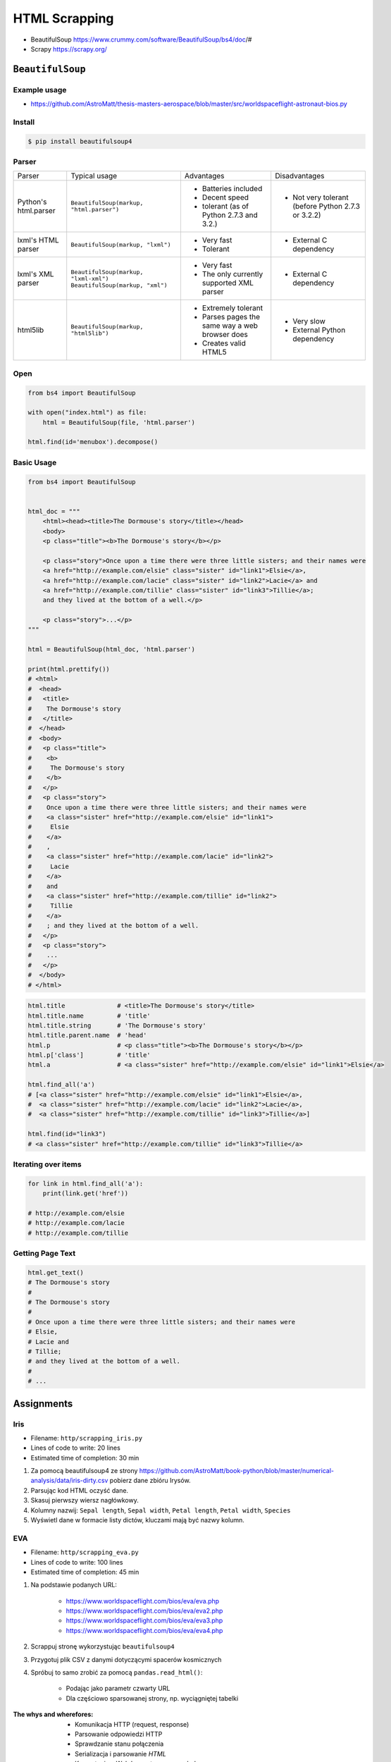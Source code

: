 **************
HTML Scrapping
**************


* BeautifulSoup https://www.crummy.com/software/BeautifulSoup/bs4/doc/#
* Scrapy https://scrapy.org/

``BeautifulSoup``
=================

Example usage
-------------
* https://github.com/AstroMatt/thesis-masters-aerospace/blob/master/src/worldspaceflight-astronaut-bios.py

Install
-------
.. code-block:: console

    $ pip install beautifulsoup4

Parser
------
+----------------------+--------------------------------------------+--------------------------------+--------------------------+
| Parser               | Typical usage                              | Advantages                     | Disadvantages            |
+----------------------+--------------------------------------------+--------------------------------+--------------------------+
| Python's html.parser | ``BeautifulSoup(markup, "html.parser")``   | * Batteries included           | * Not very tolerant      |
|                      |                                            | * Decent speed                 |   (before Python 2.7.3   |
|                      |                                            | * tolerant (as of Python 2.7.3 |   or 3.2.2)              |
|                      |                                            |   and 3.2.)                    |                          |
+----------------------+--------------------------------------------+--------------------------------+--------------------------+
| lxml's HTML parser   | ``BeautifulSoup(markup, "lxml")``          | * Very fast                    | * External C dependency  |
|                      |                                            | * Tolerant                     |                          |
+----------------------+--------------------------------------------+--------------------------------+--------------------------+
| lxml's XML parser    | ``BeautifulSoup(markup, "lxml-xml")``      | * Very fast                    | * External C dependency  |
|                      | ``BeautifulSoup(markup, "xml")``           | * The only currently supported |                          |
|                      |                                            |   XML parser                   |                          |
+----------------------+--------------------------------------------+--------------------------------+--------------------------+
| html5lib             | ``BeautifulSoup(markup, "html5lib")``      | * Extremely tolerant           | * Very slow              |
|                      |                                            | * Parses pages the same way a  | * External Python        |
|                      |                                            |   web browser does             |   dependency             |
|                      |                                            | * Creates valid HTML5          |                          |
+----------------------+--------------------------------------------+--------------------------------+--------------------------+

Open
----
.. code-block:: python

    from bs4 import BeautifulSoup

    with open("index.html") as file:
        html = BeautifulSoup(file, 'html.parser')

    html.find(id='menubox').decompose()

Basic Usage
-----------
.. code-block:: python

    from bs4 import BeautifulSoup


    html_doc = """
        <html><head><title>The Dormouse's story</title></head>
        <body>
        <p class="title"><b>The Dormouse's story</b></p>

        <p class="story">Once upon a time there were three little sisters; and their names were
        <a href="http://example.com/elsie" class="sister" id="link1">Elsie</a>,
        <a href="http://example.com/lacie" class="sister" id="link2">Lacie</a> and
        <a href="http://example.com/tillie" class="sister" id="link3">Tillie</a>;
        and they lived at the bottom of a well.</p>

        <p class="story">...</p>
    """

    html = BeautifulSoup(html_doc, 'html.parser')

    print(html.prettify())
    # <html>
    #  <head>
    #   <title>
    #    The Dormouse's story
    #   </title>
    #  </head>
    #  <body>
    #   <p class="title">
    #    <b>
    #     The Dormouse's story
    #    </b>
    #   </p>
    #   <p class="story">
    #    Once upon a time there were three little sisters; and their names were
    #    <a class="sister" href="http://example.com/elsie" id="link1">
    #     Elsie
    #    </a>
    #    ,
    #    <a class="sister" href="http://example.com/lacie" id="link2">
    #     Lacie
    #    </a>
    #    and
    #    <a class="sister" href="http://example.com/tillie" id="link2">
    #     Tillie
    #    </a>
    #    ; and they lived at the bottom of a well.
    #   </p>
    #   <p class="story">
    #    ...
    #   </p>
    #  </body>
    # </html>

.. code-block:: python

    html.title              # <title>The Dormouse's story</title>
    html.title.name         # 'title'
    html.title.string       # 'The Dormouse's story'
    html.title.parent.name  # 'head'
    html.p                  # <p class="title"><b>The Dormouse's story</b></p>
    html.p['class']         # 'title'
    html.a                  # <a class="sister" href="http://example.com/elsie" id="link1">Elsie</a>

    html.find_all('a')
    # [<a class="sister" href="http://example.com/elsie" id="link1">Elsie</a>,
    #  <a class="sister" href="http://example.com/lacie" id="link2">Lacie</a>,
    #  <a class="sister" href="http://example.com/tillie" id="link3">Tillie</a>]

    html.find(id="link3")
    # <a class="sister" href="http://example.com/tillie" id="link3">Tillie</a>

Iterating over items
--------------------
.. code-block:: python

    for link in html.find_all('a'):
        print(link.get('href'))

    # http://example.com/elsie
    # http://example.com/lacie
    # http://example.com/tillie

Getting Page Text
-----------------
.. code-block:: python

    html.get_text()
    # The Dormouse's story
    #
    # The Dormouse's story
    #
    # Once upon a time there were three little sisters; and their names were
    # Elsie,
    # Lacie and
    # Tillie;
    # and they lived at the bottom of a well.
    #
    # ...


Assignments
===========

Iris
----
* Filename: ``http/scrapping_iris.py``
* Lines of code to write: 20 lines
* Estimated time of completion: 30 min

#. Za pomocą beautifulsoup4 ze strony https://github.com/AstroMatt/book-python/blob/master/numerical-analysis/data/iris-dirty.csv pobierz dane zbióru Irysów.
#. Parsując kod HTML oczyść dane.
#. Skasuj pierwszy wiersz nagłówkowy.
#. Kolumny nazwij: ``Sepal length``, ``Sepal width``, ``Petal length``, ``Petal width``, ``Species``
#. Wyświetl dane w formacie listy dictów, kluczami mają być nazwy kolumn.

EVA
---
* Filename: ``http/scrapping_eva.py``
* Lines of code to write: 100 lines
* Estimated time of completion: 45 min

#. Na podstawie podanych URL:

    * https://www.worldspaceflight.com/bios/eva/eva.php
    * https://www.worldspaceflight.com/bios/eva/eva2.php
    * https://www.worldspaceflight.com/bios/eva/eva3.php
    * https://www.worldspaceflight.com/bios/eva/eva4.php

#. Scrappuj stronę wykorzystując ``beautifulsoup4``
#. Przygotuj plik CSV z danymi dotyczącymi spacerów kosmicznych
#. Spróbuj to samo zrobić za pomocą ``pandas.read_html()``:

    * Podając jako parametr czwarty URL
    * Dla częściowo sparsowanej strony, np. wyciągniętej tabelki

:The whys and wherefores:
    * Komunikacja HTTP (request, response)
    * Parsowanie odpowiedzi HTTP
    * Sprawdzanie stanu połączenia
    * Serializacja i parsowanie *HTML*
    * Korzystanie z Web Inspectora w przeglądarce
    * Używanie bibliotek zewnętrznych
